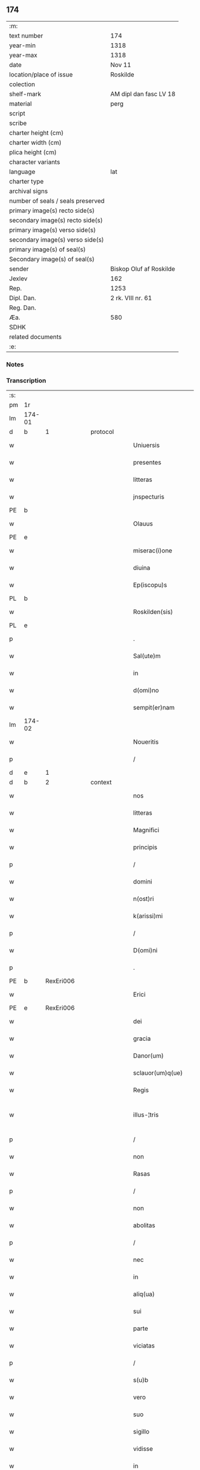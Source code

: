 ** 174

| :m:                               |                         |
| text number                       | 174                     |
| year-min                          | 1318                    |
| year-max                          | 1318                    |
| date                              | Nov 11                  |
| location/place of issue           | Roskilde                |
| colection                         |                         |
| shelf-mark                        | AM dipl dan fasc LV 18  |
| material                          | perg                    |
| script                            |                         |
| scribe                            |                         |
| charter height (cm)               |                         |
| charter width (cm)                |                         |
| plica height (cm)                 |                         |
| character variants                |                         |
| language                          | lat                     |
| charter type                      |                         |
| archival signs                    |                         |
| number of seals / seals preserved |                         |
| primary image(s) recto side(s)    |                         |
| secondary image(s) recto side(s)  |                         |
| primary image(s) verso side(s)    |                         |
| secondary image(s) verso side(s)  |                         |
| primary image(s) of seal(s)       |                         |
| Secondary image(s) of seal(s)     |                         |
| sender                            | Biskop Oluf af Roskilde |
| Jexlev                            | 162                     |
| Rep.                              | 1253                    |
| Dipl. Dan.                        | 2 rk. VIII nr. 61       |
| Reg. Dan.                         |                         |
| Æa.                               | 580                     |
| SDHK                              |                         |
| related documents                 |                         |
| :e:                               |                         |

*** Notes


*** Transcription
| :s: |        |   |   |   |   |                        |               |   |   |   |   |     |   |   |   |               |          |          |  |    |    |    |    |
| pm  | 1r     |   |   |   |   |                        |               |   |   |   |   |     |   |   |   |               |          |          |  |    |    |    |    |
| lm  | 174-01 |   |   |   |   |                        |               |   |   |   |   |     |   |   |   |               |          |          |  |    |    |    |    |
| d  | b | 1  |   | protocol  |   |                        |               |   |   |   |   |     |   |   |   |               |          |          |  |    |    |    |    |
| w   |        |   |   |   |   | Uniuersis              | Uíuerſís     |   |   |   |   | lat |   |   |   |        174-01 | 1:protocol |          |  |    |    |    |    |
| w   |        |   |   |   |   | presentes              | pꝛeſentes     |   |   |   |   | lat |   |   |   |        174-01 | 1:protocol |          |  |    |    |    |    |
| w   |        |   |   |   |   | litteras               | lıtteras      |   |   |   |   | lat |   |   |   |        174-01 | 1:protocol |          |  |    |    |    |    |
| w   |        |   |   |   |   | jnspecturis            | nſpeurís    |   |   |   |   | lat |   |   |   |        174-01 | 1:protocol |          |  |    |    |    |    |
| PE  | b      |   |   |   |   |                        |               |   |   |   |   |     |   |   |   |               |          |          |  |    |    |    |    |
| w   |        |   |   |   |   | Olauus                 | Olauus        |   |   |   |   | lat |   |   |   |        174-01 | 1:protocol |          |  |709|    |    |    |
| PE  | e      |   |   |   |   |                        |               |   |   |   |   |     |   |   |   |               |          |          |  |    |    |    |    |
| w   |        |   |   |   |   | miserac(i)one          | mıſerac̅one    |   |   |   |   | lat |   |   |   |        174-01 | 1:protocol |          |  |    |    |    |    |
| w   |        |   |   |   |   | diuina                 | ꝺíuín        |   |   |   |   | lat |   |   |   |        174-01 | 1:protocol |          |  |    |    |    |    |
| w   |        |   |   |   |   | Ep(iscopu)s            | p̅s           |   |   |   |   | lat |   |   |   |        174-01 | 1:protocol |          |  |    |    |    |    |
| PL  | b      |   |   |   |   |                        |               |   |   |   |   |     |   |   |   |               |          |          |  |    |    |    |    |
| w   |        |   |   |   |   | Roskilden(sis)         | Roſkılꝺen͛     |   |   |   |   | lat |   |   |   |        174-01 | 1:protocol |          |  |    |    |796|    |
| PL  | e      |   |   |   |   |                        |               |   |   |   |   |     |   |   |   |               |          |          |  |    |    |    |    |
| p   |        |   |   |   |   | .                      | .             |   |   |   |   | lat |   |   |   |        174-01 | 1:protocol |          |  |    |    |    |    |
| w   |        |   |   |   |   | Sal(ute)m              | Sal̅m          |   |   |   |   | lat |   |   |   |        174-01 | 1:protocol |          |  |    |    |    |    |
| w   |        |   |   |   |   | in                     | ín            |   |   |   |   | lat |   |   |   |        174-01 | 1:protocol |          |  |    |    |    |    |
| w   |        |   |   |   |   | d(omi)no               | ꝺn̅o           |   |   |   |   | lat |   |   |   |        174-01 | 1:protocol |          |  |    |    |    |    |
| w   |        |   |   |   |   | sempit(er)nam          | ſempıt͛nam     |   |   |   |   | lat |   |   |   |        174-01 | 1:protocol |          |  |    |    |    |    |
| lm  | 174-02 |   |   |   |   |                        |               |   |   |   |   |     |   |   |   |               |          |          |  |    |    |    |    |
| w   |        |   |   |   |   | Noueritis              | Nouerítís     |   |   |   |   | lat |   |   |   |        174-02 | 1:protocol |          |  |    |    |    |    |
| p   |        |   |   |   |   | /                      | /             |   |   |   |   | lat |   |   |   |        174-02 | 1:protocol |          |  |    |    |    |    |
| d  | e | 1  |   |   |   |                        |               |   |   |   |   |     |   |   |   |               |          |          |  |    |    |    |    |
| d  | b | 2  |   | context  |   |                        |               |   |   |   |   |     |   |   |   |               |          |          |  |    |    |    |    |
| w   |        |   |   |   |   | nos                    | nos           |   |   |   |   | lat |   |   |   |        174-02 | 2:context |          |  |    |    |    |    |
| w   |        |   |   |   |   | litteras               | lítteras      |   |   |   |   | lat |   |   |   |        174-02 | 2:context |          |  |    |    |    |    |
| w   |        |   |   |   |   | Magnifici              | agnıfící     |   |   |   |   | lat |   |   |   |        174-02 | 2:context |          |  |    |    |    |    |
| w   |        |   |   |   |   | principis              | pꝛıncípís     |   |   |   |   | lat |   |   |   |        174-02 | 2:context |          |  |    |    |    |    |
| p   |        |   |   |   |   | /                      | /             |   |   |   |   | lat |   |   |   |        174-02 | 2:context |          |  |    |    |    |    |
| w   |        |   |   |   |   | domini                 | ꝺomíní        |   |   |   |   | lat |   |   |   |        174-02 | 2:context |          |  |    |    |    |    |
| w   |        |   |   |   |   | n(ost)ri               | nr̅í           |   |   |   |   | lat |   |   |   |        174-02 | 2:context |          |  |    |    |    |    |
| w   |        |   |   |   |   | k(arissi)mi            | km̅í           |   |   |   |   | lat |   |   |   |        174-02 | 2:context |          |  |    |    |    |    |
| p   |        |   |   |   |   | /                      | /             |   |   |   |   | lat |   |   |   |        174-02 | 2:context |          |  |    |    |    |    |
| w   |        |   |   |   |   | D(omi)ni               | Dn̅í           |   |   |   |   | lat |   |   |   |        174-02 | 2:context |          |  |    |    |    |    |
| p   |        |   |   |   |   | .                      | .             |   |   |   |   | lat |   |   |   |        174-02 | 2:context |          |  |    |    |    |    |
| PE  | b      | RexEri006  |   |   |   |                        |               |   |   |   |   |     |   |   |   |               |          |          |  |    |    |    |    |
| w   |        |   |   |   |   | Erici                  | Erící         |   |   |   |   | lat |   |   |   |        174-02 | 2:context |          |  |710|    |    |    |
| PE  | e      | RexEri006  |   |   |   |                        |               |   |   |   |   |     |   |   |   |               |          |          |  |    |    |    |    |
| w   |        |   |   |   |   | dei                    | ꝺeí           |   |   |   |   | lat |   |   |   |        174-02 | 2:context |          |  |    |    |    |    |
| w   |        |   |   |   |   | gracia                 | gracı        |   |   |   |   | lat |   |   |   |        174-02 | 2:context |          |  |    |    |    |    |
| w   |        |   |   |   |   | Danor(um)              | Ꝺanoꝝ         |   |   |   |   | lat |   |   |   |        174-02 | 2:context |          |  |    |    |    |    |
| w   |        |   |   |   |   | sclauor(um)q(ue)       | ſclauoꝝqꝫ     |   |   |   |   | lat |   |   |   |        174-02 | 2:context |          |  |    |    |    |    |
| w   |        |   |   |   |   | Regis                  | Regís         |   |   |   |   | lat |   |   |   |        174-02 | 2:context |          |  |    |    |    |    |
| w   |        |   |   |   |   | illus-¦tris            | ılluſ-¦trís   |   |   |   |   | lat |   |   |   | 174-02—174-03 | 2:context |          |  |    |    |    |    |
| p   |        |   |   |   |   | /                      | /             |   |   |   |   | lat |   |   |   |        174-03 | 2:context |          |  |    |    |    |    |
| w   |        |   |   |   |   | non                    | non           |   |   |   |   | lat |   |   |   |        174-03 | 2:context |          |  |    |    |    |    |
| w   |        |   |   |   |   | Rasas                  | Raſas         |   |   |   |   | lat |   |   |   |        174-03 | 2:context |          |  |    |    |    |    |
| p   |        |   |   |   |   | /                      | /             |   |   |   |   | lat |   |   |   |        174-03 | 2:context |          |  |    |    |    |    |
| w   |        |   |   |   |   | non                    | non           |   |   |   |   | lat |   |   |   |        174-03 | 2:context |          |  |    |    |    |    |
| w   |        |   |   |   |   | abolitas               | bolítas      |   |   |   |   | lat |   |   |   |        174-03 | 2:context |          |  |    |    |    |    |
| p   |        |   |   |   |   | /                      | /             |   |   |   |   | lat |   |   |   |        174-03 | 2:context |          |  |    |    |    |    |
| w   |        |   |   |   |   | nec                    | nec           |   |   |   |   | lat |   |   |   |        174-03 | 2:context |          |  |    |    |    |    |
| w   |        |   |   |   |   | in                     | ín            |   |   |   |   | lat |   |   |   |        174-03 | 2:context |          |  |    |    |    |    |
| w   |        |   |   |   |   | aliq(ua)               | lıqᷓ          |   |   |   |   | lat |   |   |   |        174-03 | 2:context |          |  |    |    |    |    |
| w   |        |   |   |   |   | sui                    | suí           |   |   |   |   | lat |   |   |   |        174-03 | 2:context |          |  |    |    |    |    |
| w   |        |   |   |   |   | parte                  | parte         |   |   |   |   | lat |   |   |   |        174-03 | 2:context |          |  |    |    |    |    |
| w   |        |   |   |   |   | viciatas               | ỽícíatas      |   |   |   |   | lat |   |   |   |        174-03 | 2:context |          |  |    |    |    |    |
| p   |        |   |   |   |   | /                      | /             |   |   |   |   | lat |   |   |   |        174-03 | 2:context |          |  |    |    |    |    |
| w   |        |   |   |   |   | s(u)b                  | sb̅            |   |   |   |   | lat |   |   |   |        174-03 | 2:context |          |  |    |    |    |    |
| w   |        |   |   |   |   | vero                   | ỽero          |   |   |   |   | lat |   |   |   |        174-03 | 2:context |          |  |    |    |    |    |
| w   |        |   |   |   |   | suo                    | suo           |   |   |   |   | lat |   |   |   |        174-03 | 2:context |          |  |    |    |    |    |
| w   |        |   |   |   |   | sigillo                | ſígíllo       |   |   |   |   | lat |   |   |   |        174-03 | 2:context |          |  |    |    |    |    |
| w   |        |   |   |   |   | vidisse                | ỽıꝺıſſe       |   |   |   |   | lat |   |   |   |        174-03 | 2:context |          |  |    |    |    |    |
| w   |        |   |   |   |   | in                     | ín            |   |   |   |   | lat |   |   |   |        174-03 | 2:context |          |  |    |    |    |    |
| w   |        |   |   |   |   | hec                    | hec           |   |   |   |   | lat |   |   |   |        174-03 | 2:context |          |  |    |    |    |    |
| w   |        |   |   |   |   | verba                  | ỽerb         |   |   |   |   | lat |   |   |   |        174-03 | 2:context |          |  |    |    |    |    |
| p   |        |   |   |   |   | .                      | .             |   |   |   |   | lat |   |   |   |        174-03 | 2:context |          |  |    |    |    |    |
| PE  | b      | RexEri006  |   |   |   |                        |               |   |   |   |   |     |   |   |   |               |          |          |  |    |    |    |    |
| w   |        |   |   |   |   | E(ricus)               | E.            |   |   |   |   | lat |   |   |   |        174-03 | 2:context |          |  |711|    |    |    |
| PE  | e      | RexEri006  |   |   |   |                        |               |   |   |   |   |     |   |   |   |               |          |          |  |    |    |    |    |
| w   |        |   |   |   |   | dei                    | ꝺeí           |   |   |   |   | lat |   |   |   |        174-03 | 2:context |          |  |    |    |    |    |
| w   |        |   |   |   |   | gr(ati)a               | gr̅a           |   |   |   |   | lat |   |   |   |        174-03 | 2:context |          |  |    |    |    |    |
| w   |        |   |   |   |   |                        |               |   |   |   |   | lat |   |   |   |        174-03 |          |          |  |    |    |    |    |
| lm  | 174-04 |   |   |   |   |                        |               |   |   |   |   |     |   |   |   |               |          |          |  |    |    |    |    |
| w   |        |   |   |   |   | danor(um)              | ꝺanoꝝ         |   |   |   |   | lat |   |   |   |        174-04 | 2:context |          |  |    |    |    |    |
| w   |        |   |   |   |   | sclauor(um)q(ue)       | ſclauoꝝqꝫ     |   |   |   |   | lat |   |   |   |        174-04 | 2:context |          |  |    |    |    |    |
| w   |        |   |   |   |   | Rex                    | Rex           |   |   |   |   | lat |   |   |   |        174-04 | 2:context |          |  |    |    |    |    |
| p   |        |   |   |   |   | /                      | /             |   |   |   |   | lat |   |   |   |        174-04 | 2:context |          |  |    |    |    |    |
| w   |        |   |   |   |   | Om(n)ib(us)            | Om̅ıbꝫ         |   |   |   |   | lat |   |   |   |        174-04 | 2:context |          |  |    |    |    |    |
| w   |        |   |   |   |   | p(re)sens              | p͛ſens         |   |   |   |   | lat |   |   |   |        174-04 | 2:context |          |  |    |    |    |    |
| w   |        |   |   |   |   | sc(ri)ptum             | ſcptum       |   |   |   |   | lat |   |   |   |        174-04 | 2:context |          |  |    |    |    |    |
| w   |        |   |   |   |   | c(er)ne(n)tib(us)      | c͛ne̅tıbꝫ       |   |   |   |   | lat |   |   |   |        174-04 | 2:context |          |  |    |    |    |    |
| p   |        |   |   |   |   | .                      | .             |   |   |   |   | lat |   |   |   |        174-04 | 2:context |          |  |    |    |    |    |
| w   |        |   |   |   |   | Sal(ute)m              | Sal̅m          |   |   |   |   | lat |   |   |   |        174-04 | 2:context |          |  |    |    |    |    |
| w   |        |   |   |   |   | in                     | ín            |   |   |   |   | lat |   |   |   |        174-04 | 2:context |          |  |    |    |    |    |
| w   |        |   |   |   |   | d(omi)no               | ꝺn̅o           |   |   |   |   | lat |   |   |   |        174-04 | 2:context |          |  |    |    |    |    |
| p   |        |   |   |   |   | .                      | .             |   |   |   |   | lat |   |   |   |        174-04 | 2:context |          |  |    |    |    |    |
| w   |        |   |   |   |   | nou(er)int             | ou͛ínt        |   |   |   |   | lat |   |   |   |        174-04 | 2:context |          |  |    |    |    |    |
| w   |        |   |   |   |   | vniu(er)si             | vnıu͛ſí        |   |   |   |   | lat |   |   |   |        174-04 | 2:context |          |  |    |    |    |    |
| p   |        |   |   |   |   | /                      | /             |   |   |   |   | lat |   |   |   |        174-04 | 2:context |          |  |    |    |    |    |
| w   |        |   |   |   |   | q(uod)                 | ꝙ             |   |   |   |   | lat |   |   |   |        174-04 | 2:context |          |  |    |    |    |    |
| w   |        |   |   |   |   | in                     | ín            |   |   |   |   | lat |   |   |   |        174-04 | 2:context |          |  |    |    |    |    |
| w   |        |   |   |   |   | presencia              | pꝛeſencí     |   |   |   |   | lat |   |   |   |        174-04 | 2:context |          |  |    |    |    |    |
| w   |        |   |   |   |   | n(ost)ra               | nr̅a           |   |   |   |   | lat |   |   |   |        174-04 | 2:context |          |  |    |    |    |    |
| w   |        |   |   |   |   | d(omi)n(u)s            | ꝺn̅s           |   |   |   |   | lat |   |   |   |        174-04 | 2:context |          |  |    |    |    |    |
| lm  | 174-05 |   |   |   |   |                        |               |   |   |   |   |     |   |   |   |               |          |          |  |    |    |    |    |
| PE  | b      | OveSak001  |   |   |   |                        |               |   |   |   |   |     |   |   |   |               |          |          |  |    |    |    |    |
| w   |        |   |   |   |   | Augho                  | ugho         |   |   |   |   | lat |   |   |   |        174-05 | 2:context |          |  |712|    |    |    |
| w   |        |   |   |   |   | saxæ                   | ſxæ          |   |   |   |   | lat |   |   |   |        174-05 | 2:context |          |  |712|    |    |    |
| w   |        |   |   |   |   | s(un)                  |              |   |   |   |   | lat |   |   |   |        174-05 | 2:context |          |  |712|    |    |    |
| PE  | e      | OveSak001  |   |   |   |                        |               |   |   |   |   |     |   |   |   |               |          |          |  |    |    |    |    |
| p   |        |   |   |   |   | /                      | /             |   |   |   |   | lat |   |   |   |        174-05 | 2:context |          |  |    |    |    |    |
| w   |        |   |   |   |   | p(er)sonalit(er)       | p̲ſonalít͛      |   |   |   |   | lat |   |   |   |        174-05 | 2:context |          |  |    |    |    |    |
| w   |        |   |   |   |   | constitutus            | conﬅítutus    |   |   |   |   | lat |   |   |   |        174-05 | 2:context |          |  |    |    |    |    |
| p   |        |   |   |   |   | /                      | /             |   |   |   |   | lat |   |   |   |        174-05 | 2:context |          |  |    |    |    |    |
| w   |        |   |   |   |   | Resignauit             | Reſıgnauít    |   |   |   |   | lat |   |   |   |        174-05 | 2:context |          |  |    |    |    |    |
| w   |        |   |   |   |   | lat(ri)cib(us)         | latcíbꝫ      |   |   |   |   | lat |   |   |   |        174-05 | 2:context |          |  |    |    |    |    |
| w   |        |   |   |   |   | presenc(ium)           | pꝛeſenc͛       |   |   |   |   | lat |   |   |   |        174-05 | 2:context |          |  |    |    |    |    |
| w   |        |   |   |   |   | s(an)c(t)imonialibus   | ſc̅ımonıalıbus |   |   |   |   | lat |   |   |   |        174-05 | 2:context |          |  |    |    |    |    |
| w   |        |   |   |   |   | monasterij             | monﬅerí     |   |   |   |   | lat |   |   |   |        174-05 | 2:context |          |  |    |    |    |    |
| w   |        |   |   |   |   | s(an)c(t)e             | ſc̅e           |   |   |   |   | lat |   |   |   |        174-05 | 2:context |          |  |    |    |    |    |
| w   |        |   |   |   |   | clare                  | ᴄlre         |   |   |   |   | lat |   |   |   |        174-05 | 2:context |          |  |    |    |    |    |
| PL  | b      |   |   |   |   |                        |               |   |   |   |   |     |   |   |   |               |          |          |  |    |    |    |    |
| w   |        |   |   |   |   | Roskildis              | Roſkılꝺís     |   |   |   |   | lat |   |   |   |        174-05 | 2:context |          |  |    |    |797|    |
| PL  | e      |   |   |   |   |                        |               |   |   |   |   |     |   |   |   |               |          |          |  |    |    |    |    |
| p   |        |   |   |   |   | /                      | /             |   |   |   |   | lat |   |   |   |        174-05 | 2:context |          |  |    |    |    |    |
| w   |        |   |   |   |   | quandam                | qunꝺam       |   |   |   |   | lat |   |   |   |        174-05 | 2:context |          |  |    |    |    |    |
| lm  | 174-06 |   |   |   |   |                        |               |   |   |   |   |     |   |   |   |               |          |          |  |    |    |    |    |
| w   |        |   |   |   |   | piscaturam             | pıſcaturam    |   |   |   |   | lat |   |   |   |        174-06 | 2:context |          |  |    |    |    |    |
| w   |        |   |   |   |   | no(m)i(n)e             | no̅ıe          |   |   |   |   | lat |   |   |   |        174-06 | 2:context |          |  |    |    |    |    |
| PL  | b      |   |   |   |   |                        |               |   |   |   |   |     |   |   |   |               |          |          |  |    |    |    |    |
| w   |        |   |   |   |   | birkædam               | bırkæꝺm      |   |   |   |   | lat |   |   |   |        174-06 | 2:context |          |  |    |    |798|    |
| PL  | e      |   |   |   |   |                        |               |   |   |   |   |     |   |   |   |               |          |          |  |    |    |    |    |
| w   |        |   |   |   |   | jure                   | ȷure          |   |   |   |   | lat |   |   |   |        174-06 | 2:context |          |  |    |    |    |    |
| w   |        |   |   |   |   | p(er)petuo             | ̲etuo         |   |   |   |   | lat |   |   |   |        174-06 | 2:context |          |  |    |    |    |    |
| w   |        |   |   |   |   | possidendam            | poſſıꝺenꝺam   |   |   |   |   | lat |   |   |   |        174-06 | 2:context |          |  |    |    |    |    |
| p   |        |   |   |   |   | .                      | .             |   |   |   |   | lat |   |   |   |        174-06 | 2:context |          |  |    |    |    |    |
| w   |        |   |   |   |   | Recognoscens           | Recognoſcens  |   |   |   |   | lat |   |   |   |        174-06 | 2:context |          |  |    |    |    |    |
| w   |        |   |   |   |   | se                     | se            |   |   |   |   | lat |   |   |   |        174-06 | 2:context |          |  |    |    |    |    |
| w   |        |   |   |   |   | in                     | ín            |   |   |   |   | lat |   |   |   |        174-06 | 2:context |          |  |    |    |    |    |
| w   |        |   |   |   |   | d(i)c(t)a              | ꝺc̅a           |   |   |   |   | lat |   |   |   |        174-06 | 2:context |          |  |    |    |    |    |
| w   |        |   |   |   |   | piscat(ur)a            | pıſcat᷑a       |   |   |   |   | lat |   |   |   |        174-06 | 2:context |          |  |    |    |    |    |
| p   |        |   |   |   |   | /                      | /             |   |   |   |   | lat |   |   |   |        174-06 | 2:context |          |  |    |    |    |    |
| w   |        |   |   |   |   | nullum                 | nullum        |   |   |   |   | lat |   |   |   |        174-06 | 2:context |          |  |    |    |    |    |
| w   |        |   |   |   |   | jus                    | ȷus           |   |   |   |   | lat |   |   |   |        174-06 | 2:context |          |  |    |    |    |    |
| w   |        |   |   |   |   | hab(er)e               | hab͛e          |   |   |   |   | lat |   |   |   |        174-06 | 2:context |          |  |    |    |    |    |
| p   |        |   |   |   |   | .                      | .             |   |   |   |   | lat |   |   |   |        174-06 | 2:context |          |  |    |    |    |    |
| w   |        |   |   |   |   | vn(de)                 | ỽn̅            |   |   |   |   | lat |   |   |   |        174-06 | 2:context |          |  |    |    |    |    |
| w   |        |   |   |   |   | nos                    | nos           |   |   |   |   | lat |   |   |   |        174-06 | 2:context |          |  |    |    |    |    |
| lm  | 174-07 |   |   |   |   |                        |               |   |   |   |   |     |   |   |   |               |          |          |  |    |    |    |    |
| w   |        |   |   |   |   | d(i)c(t)is             | ꝺc̅ís          |   |   |   |   | lat |   |   |   |        174-07 | 2:context |          |  |    |    |    |    |
| w   |        |   |   |   |   | s(an)c(t)imonialib(us) | ſc̅ımoníalıbꝫ  |   |   |   |   | lat |   |   |   |        174-07 | 2:context |          |  |    |    |    |    |
| p   |        |   |   |   |   | /                      | /             |   |   |   |   | lat |   |   |   |        174-07 | 2:context |          |  |    |    |    |    |
| w   |        |   |   |   |   | pred(i)c(t)am          | pꝛeꝺc̅am       |   |   |   |   | lat |   |   |   |        174-07 | 2:context |          |  |    |    |    |    |
| w   |        |   |   |   |   | piscat(ur)am           | píſcat᷑am      |   |   |   |   | lat |   |   |   |        174-07 | 2:context |          |  |    |    |    |    |
| p   |        |   |   |   |   | /                      | /             |   |   |   |   | lat |   |   |   |        174-07 | 2:context |          |  |    |    |    |    |
| w   |        |   |   |   |   | adiudicamus            | ꝺıuꝺıcamus   |   |   |   |   | lat |   |   |   |        174-07 | 2:context |          |  |    |    |    |    |
| p   |        |   |   |   |   | /                      | /             |   |   |   |   | lat |   |   |   |        174-07 | 2:context |          |  |    |    |    |    |
| w   |        |   |   |   |   | jure                   | ȷure          |   |   |   |   | lat |   |   |   |        174-07 | 2:context |          |  |    |    |    |    |
| w   |        |   |   |   |   | p(er)petuo             | ̲etuo         |   |   |   |   | lat |   |   |   |        174-07 | 2:context |          |  |    |    |    |    |
| w   |        |   |   |   |   | possidendam            | poſſıꝺenꝺam   |   |   |   |   | lat |   |   |   |        174-07 | 2:context |          |  |    |    |    |    |
| p   |        |   |   |   |   | .                      | .             |   |   |   |   | lat |   |   |   |        174-07 | 2:context |          |  |    |    |    |    |
| w   |        |   |   |   |   | inhibentes             | ınhıbentes    |   |   |   |   | lat |   |   |   |        174-07 | 2:context |          |  |    |    |    |    |
| w   |        |   |   |   |   | districte              | ꝺıﬅrıe       |   |   |   |   | lat |   |   |   |        174-07 | 2:context |          |  |    |    |    |    |
| w   |        |   |   |   |   | p(er)                  | p̲             |   |   |   |   | lat |   |   |   |        174-07 | 2:context |          |  |    |    |    |    |
| w   |        |   |   |   |   | gr(ati)am              | gr̅am          |   |   |   |   | lat |   |   |   |        174-07 | 2:context |          |  |    |    |    |    |
| w   |        |   |   |   |   | n(ost)ram              | nr̅am          |   |   |   |   | lat |   |   |   |        174-07 | 2:context |          |  |    |    |    |    |
| w   |        |   |   |   |   | neq(ui)s               | neqs         |   |   |   |   | lat |   |   |   |        174-07 | 2:context |          |  |    |    |    |    |
| lm  | 174-08 |   |   |   |   |                        |               |   |   |   |   |     |   |   |   |               |          |          |  |    |    |    |    |
| w   |        |   |   |   |   | in                     | ín            |   |   |   |   | lat |   |   |   |        174-08 | 2:context |          |  |    |    |    |    |
| w   |        |   |   |   |   | ip(s)a                 | ıp̅a           |   |   |   |   | lat |   |   |   |        174-08 | 2:context |          |  |    |    |    |    |
| w   |        |   |   |   |   | piscatura              | pıſcatur     |   |   |   |   | lat |   |   |   |        174-08 | 2:context |          |  |    |    |    |    |
| p   |        |   |   |   |   | /                      | /             |   |   |   |   | lat |   |   |   |        174-08 | 2:context |          |  |    |    |    |    |
| w   |        |   |   |   |   | piscari                | pıſcrí       |   |   |   |   | lat |   |   |   |        174-08 | 2:context |          |  |    |    |    |    |
| w   |        |   |   |   |   | presumat               | pꝛeſumt      |   |   |   |   | lat |   |   |   |        174-08 | 2:context |          |  |    |    |    |    |
| p   |        |   |   |   |   | /                      | /             |   |   |   |   | lat |   |   |   |        174-08 | 2:context |          |  |    |    |    |    |
| w   |        |   |   |   |   | sine                   | ſíne          |   |   |   |   | lat |   |   |   |        174-08 | 2:context |          |  |    |    |    |    |
| w   |        |   |   |   |   | ip(s)ar(um)            | ıp̅aꝝ          |   |   |   |   | lat |   |   |   |        174-08 | 2:context |          |  |    |    |    |    |
| w   |        |   |   |   |   | s(an)c(t)imonialiu(m)  | ſc̅ímonıalíu̅   |   |   |   |   | lat |   |   |   |        174-08 | 2:context |          |  |    |    |    |    |
| p   |        |   |   |   |   | /                      | /             |   |   |   |   | lat |   |   |   |        174-08 | 2:context |          |  |    |    |    |    |
| w   |        |   |   |   |   | b(e)n(e)placito        | bn̅placíto     |   |   |   |   | lat |   |   |   |        174-08 | 2:context |          |  |    |    |    |    |
| w   |        |   |   |   |   | (et)                   |              |   |   |   |   | lat |   |   |   |        174-08 | 2:context |          |  |    |    |    |    |
| w   |        |   |   |   |   | consensu               | conſenſu      |   |   |   |   | lat |   |   |   |        174-08 | 2:context |          |  |    |    |    |    |
| p   |        |   |   |   |   | .                      | .             |   |   |   |   | lat |   |   |   |        174-08 | 2:context |          |  |    |    |    |    |
| d  | e | 2  |   |   |   |                        |               |   |   |   |   |     |   |   |   |               |          |          |  |    |    |    |    |
| d  | b | 3  |   | eschatocol  |   |                        |               |   |   |   |   |     |   |   |   |               |          |          |  |    |    |    |    |
| w   |        |   |   |   |   | in                     | ın            |   |   |   |   | lat |   |   |   |        174-08 | 3:eschatocol |          |  |    |    |    |    |
| w   |        |   |   |   |   | cui(us)                | cuí᷒           |   |   |   |   | lat |   |   |   |        174-08 | 3:eschatocol |          |  |    |    |    |    |
| w   |        |   |   |   |   | Rej                    | Re           |   |   |   |   | lat |   |   |   |        174-08 | 3:eschatocol |          |  |    |    |    |    |
| w   |        |   |   |   |   | testimoniu(m)          | teﬅımoníu̅     |   |   |   |   | lat |   |   |   |        174-08 | 3:eschatocol |          |  |    |    |    |    |
| p   |        |   |   |   |   | /                      | /             |   |   |   |   | lat |   |   |   |        174-08 | 3:eschatocol |          |  |    |    |    |    |
| w   |        |   |   |   |   | sigill(u)m             | ſıgıll̅m       |   |   |   |   | lat |   |   |   |        174-08 | 3:eschatocol |          |  |    |    |    |    |
| lm  | 174-09 |   |   |   |   |                        |               |   |   |   |   |     |   |   |   |               |          |          |  |    |    |    |    |
| w   |        |   |   |   |   | n(ost)r(u)m            | nr̅m           |   |   |   |   | lat |   |   |   |        174-09 | 3:eschatocol |          |  |    |    |    |    |
| w   |        |   |   |   |   | presentib(us)          | pꝛeſentíbꝫ    |   |   |   |   | lat |   |   |   |        174-09 | 3:eschatocol |          |  |    |    |    |    |
| w   |        |   |   |   |   | est                    | eﬅ            |   |   |   |   | lat |   |   |   |        174-09 | 3:eschatocol |          |  |    |    |    |    |
| w   |        |   |   |   |   | appensum               | aenſum       |   |   |   |   | lat |   |   |   |        174-09 | 3:eschatocol |          |  |    |    |    |    |
| p   |        |   |   |   |   | .                      | .             |   |   |   |   | lat |   |   |   |        174-09 | 3:eschatocol |          |  |    |    |    |    |
| w   |        |   |   |   |   | Datum                  | Datum         |   |   |   |   | lat |   |   |   |        174-09 | 3:eschatocol |          |  |    |    |    |    |
| PL  | b      |   |   |   |   |                        |               |   |   |   |   |     |   |   |   |               |          |          |  |    |    |    |    |
| w   |        |   |   |   |   | Roskild(is)            | Roſkıl       |   |   |   |   | lat |   |   |   |        174-09 | 3:eschatocol |          |  |    |    |799|    |
| PL  | e      |   |   |   |   |                        |               |   |   |   |   |     |   |   |   |               |          |          |  |    |    |    |    |
| p   |        |   |   |   |   | .                      | .             |   |   |   |   | lat |   |   |   |        174-09 | 3:eschatocol |          |  |    |    |    |    |
| w   |        |   |   |   |   | anno                   | nno          |   |   |   |   | lat |   |   |   |        174-09 | 3:eschatocol |          |  |    |    |    |    |
| w   |        |   |   |   |   | d(omi)ni               | ꝺn̅í           |   |   |   |   | lat |   |   |   |        174-09 | 3:eschatocol |          |  |    |    |    |    |
| n   |        |   |   |   |   | mͦ                      | ͦ             |   |   |   |   | lat |   |   |   |        174-09 | 3:eschatocol |          |  |    |    |    |    |
| p   |        |   |   |   |   | .                      | .             |   |   |   |   | lat |   |   |   |        174-09 | 3:eschatocol |          |  |    |    |    |    |
| n   |        |   |   |   |   | cccͦ                    | ccͦc           |   |   |   |   | lat |   |   |   |        174-09 | 3:eschatocol |          |  |    |    |    |    |
| p   |        |   |   |   |   | .                      | .             |   |   |   |   | lat |   |   |   |        174-09 | 3:eschatocol |          |  |    |    |    |    |
| n   |        |   |   |   |   | xvijͦ                   | xỽíͦ          |   |   |   |   | lat |   |   |   |        174-09 | 3:eschatocol |          |  |    |    |    |    |
| p   |        |   |   |   |   | .                      | .             |   |   |   |   | lat |   |   |   |        174-09 | 3:eschatocol |          |  |    |    |    |    |
| w   |        |   |   |   |   | sabb(at)o              | ſabb̅o         |   |   |   |   | lat |   |   |   |        174-09 | 3:eschatocol |          |  |    |    |    |    |
| w   |        |   |   |   |   | inf(ra)                | ınfᷓ           |   |   |   |   | lat |   |   |   |        174-09 | 3:eschatocol |          |  |    |    |    |    |
| p   |        |   |   |   |   | /                      | /             |   |   |   |   | lat |   |   |   |        174-09 | 3:eschatocol |          |  |    |    |    |    |
| w   |        |   |   |   |   | octauam                | !oáúm¡      |   |   |   |   | lat |   |   |   |        174-09 | 3:eschatocol |          |  |    |    |    |    |
| w   |        |   |   |   |   | natiuitatis            | natíuítatís   |   |   |   |   | lat |   |   |   |        174-09 | 3:eschatocol |          |  |    |    |    |    |
| w   |        |   |   |   |   | b(eat)e                | b̅e            |   |   |   |   | lat |   |   |   |        174-09 | 3:eschatocol |          |  |    |    |    |    |
| w   |        |   |   |   |   | v(ir)gin(is)           | ỽgín͛         |   |   |   |   | lat |   |   |   |        174-09 | 3:eschatocol |          |  |    |    |    |    |
| lm  | 174-10 |   |   |   |   |                        |               |   |   |   |   |     |   |   |   |               |          |          |  |    |    |    |    |
| w   |        |   |   |   |   | Quod                   | Quoꝺ          |   |   |   |   | lat |   |   |   |        174-10 | 3:eschatocol |          |  |    |    |    |    |
| w   |        |   |   |   |   | vidimus                | ỽıꝺímus       |   |   |   |   | lat |   |   |   |        174-10 | 3:eschatocol |          |  |    |    |    |    |
| w   |        |   |   |   |   | hoc                    | hoc           |   |   |   |   | lat |   |   |   |        174-10 | 3:eschatocol |          |  |    |    |    |    |
| w   |        |   |   |   |   | testam(ur)             | teﬅam᷑         |   |   |   |   | lat |   |   |   |        174-10 | 3:eschatocol |          |  |    |    |    |    |
| p   |        |   |   |   |   | /                      | /             |   |   |   |   | lat |   |   |   |        174-10 | 3:eschatocol |          |  |    |    |    |    |
| w   |        |   |   |   |   | cuiuslibet             | cuíuſlıbet    |   |   |   |   | lat |   |   |   |        174-10 | 3:eschatocol |          |  |    |    |    |    |
| w   |        |   |   |   |   | jure                   | ȷure          |   |   |   |   | lat |   |   |   |        174-10 | 3:eschatocol |          |  |    |    |    |    |
| w   |        |   |   |   |   | saluo                  | ſaluo         |   |   |   |   | lat |   |   |   |        174-10 | 3:eschatocol |          |  |    |    |    |    |
| p   |        |   |   |   |   | .                      | .             |   |   |   |   | lat |   |   |   |        174-10 | 3:eschatocol |          |  |    |    |    |    |
| w   |        |   |   |   |   | Datum                  | Datum         |   |   |   |   | lat |   |   |   |        174-10 | 3:eschatocol |          |  |    |    |    |    |
| w   |        |   |   |   |   | s(u)b                  | sb̅            |   |   |   |   | lat |   |   |   |        174-10 | 3:eschatocol |          |  |    |    |    |    |
| w   |        |   |   |   |   | sig(i)llo              | ſıgll̅o        |   |   |   |   | lat |   |   |   |        174-10 | 3:eschatocol |          |  |    |    |    |    |
| w   |        |   |   |   |   | n(ost)ro               | nr̅o           |   |   |   |   | lat |   |   |   |        174-10 | 3:eschatocol |          |  |    |    |    |    |
| p   |        |   |   |   |   | /                      | /             |   |   |   |   | lat |   |   |   |        174-10 | 3:eschatocol |          |  |    |    |    |    |
| PL  | b      |   |   |   |   |                        |               |   |   |   |   |     |   |   |   |               |          |          |  |    |    |    |    |
| w   |        |   |   |   |   | Roskildis              | Roſkılꝺís     |   |   |   |   | lat |   |   |   |        174-10 | 3:eschatocol |          |  |    |    |800|    |
| PL  | e      |   |   |   |   |                        |               |   |   |   |   |     |   |   |   |               |          |          |  |    |    |    |    |
| p   |        |   |   |   |   | .                      | .             |   |   |   |   | lat |   |   |   |        174-10 | 3:eschatocol |          |  |    |    |    |    |
| w   |        |   |   |   |   | anno                   | nno          |   |   |   |   | lat |   |   |   |        174-10 | 3:eschatocol |          |  |    |    |    |    |
| w   |        |   |   |   |   | d(omi)ni               | ꝺn̅í           |   |   |   |   | lat |   |   |   |        174-10 | 3:eschatocol |          |  |    |    |    |    |
| p   |        |   |   |   |   | .                      | .             |   |   |   |   | lat |   |   |   |        174-10 | 3:eschatocol |          |  |    |    |    |    |
| n   |        |   |   |   |   | mͦ                      | ͦ             |   |   |   |   | lat |   |   |   |        174-10 | 3:eschatocol |          |  |    |    |    |    |
| p   |        |   |   |   |   | .                      | .             |   |   |   |   | lat |   |   |   |        174-10 | 3:eschatocol |          |  |    |    |    |    |
| n   |        |   |   |   |   | cccͦ                    | ccͦc           |   |   |   |   | lat |   |   |   |        174-10 | 3:eschatocol |          |  |    |    |    |    |
| p   |        |   |   |   |   | .                      | .             |   |   |   |   | lat |   |   |   |        174-10 | 3:eschatocol |          |  |    |    |    |    |
| w   |        |   |   |   |   | deci-¦mooctauo         | ꝺecí-¦mooauo |   |   |   |   | lat |   |   |   | 174-10—174-11 | 3:eschatocol |          |  |    |    |    |    |
| p   |        |   |   |   |   | .                      | .             |   |   |   |   | lat |   |   |   |        174-11 | 3:eschatocol |          |  |    |    |    |    |
| w   |        |   |   |   |   | die                    | ꝺíe           |   |   |   |   | lat |   |   |   |        174-11 | 3:eschatocol |          |  |    |    |    |    |
| w   |        |   |   |   |   | b(eat)i                | bí̅            |   |   |   |   | lat |   |   |   |        174-11 | 3:eschatocol |          |  |    |    |    |    |
| w   |        |   |   |   |   | Martinj                | artín       |   |   |   |   | lat |   |   |   |        174-11 | 3:eschatocol |          |  |    |    |    |    |
| w   |        |   |   |   |   | ep(iscop)i             | ep̅í           |   |   |   |   | lat |   |   |   |        174-11 | 3:eschatocol |          |  |    |    |    |    |
| p   |        |   |   |   |   | .                      | .             |   |   |   |   | lat |   |   |   |        174-11 | 3:eschatocol |          |  |    |    |    |    |
| d  | e | 3  |   |   |   |                        |               |   |   |   |   |     |   |   |   |               |          |          |  |    |    |    |    |
| :e: |        |   |   |   |   |                        |               |   |   |   |   |     |   |   |   |               |          |          |  |    |    |    |    |